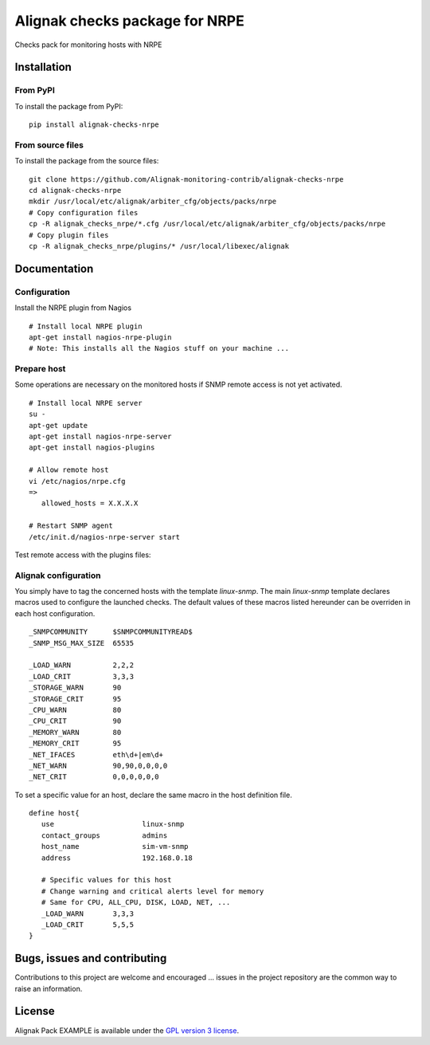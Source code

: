 Alignak checks package for NRPE
======================================

Checks pack for monitoring hosts with NRPE


Installation
----------------------------------------

From PyPI
~~~~~~~~~~~~~~~~~~~~~~~
To install the package from PyPI:
::
   pip install alignak-checks-nrpe


From source files
~~~~~~~~~~~~~~~~~~~~~~~
To install the package from the source files:
::
   git clone https://github.com/Alignak-monitoring-contrib/alignak-checks-nrpe
   cd alignak-checks-nrpe
   mkdir /usr/local/etc/alignak/arbiter_cfg/objects/packs/nrpe
   # Copy configuration files
   cp -R alignak_checks_nrpe/*.cfg /usr/local/etc/alignak/arbiter_cfg/objects/packs/nrpe
   # Copy plugin files
   cp -R alignak_checks_nrpe/plugins/* /usr/local/libexec/alignak


Documentation
----------------------------------------

Configuration
~~~~~~~~~~~~~~~~~~~~~~~

Install the NRPE plugin from Nagios
::
   # Install local NRPE plugin
   apt-get install nagios-nrpe-plugin
   # Note: This installs all the Nagios stuff on your machine ...


Prepare host
~~~~~~~~~~~~~~~~~~~~~~~
Some operations are necessary on the monitored hosts if SNMP remote access is not yet activated.
::
   # Install local NRPE server
   su -
   apt-get update
   apt-get install nagios-nrpe-server
   apt-get install nagios-plugins

   # Allow remote host
   vi /etc/nagios/nrpe.cfg
   =>
      allowed_hosts = X.X.X.X

   # Restart SNMP agent
   /etc/init.d/nagios-nrpe-server start

Test remote access with the plugins files:
::



Alignak configuration
~~~~~~~~~~~~~~~~~~~~~~~

You simply have to tag the concerned hosts with the template `linux-snmp`. The main `linux-snmp` template declares macros used to configure the launched checks. The default values of these macros listed hereunder can be overriden in each host configuration.
::
   _SNMPCOMMUNITY      $SNMPCOMMUNITYREAD$
   _SNMP_MSG_MAX_SIZE  65535

   _LOAD_WARN          2,2,2
   _LOAD_CRIT          3,3,3
   _STORAGE_WARN       90
   _STORAGE_CRIT       95
   _CPU_WARN           80
   _CPU_CRIT           90
   _MEMORY_WARN        80
   _MEMORY_CRIT        95
   _NET_IFACES         eth\d+|em\d+
   _NET_WARN           90,90,0,0,0,0
   _NET_CRIT           0,0,0,0,0,0


To set a specific value for an host, declare the same macro in the host definition file.
::
   define host{
      use                     linux-snmp
      contact_groups          admins
      host_name               sim-vm-snmp
      address                 192.168.0.18

      # Specific values for this host
      # Change warning and critical alerts level for memory
      # Same for CPU, ALL_CPU, DISK, LOAD, NET, ...
      _LOAD_WARN       3,3,3
      _LOAD_CRIT       5,5,5
   }


Bugs, issues and contributing
----------------------------------------

Contributions to this project are welcome and encouraged ... issues in the project repository are the common way to raise an information.

License
----------------------------------------

Alignak Pack EXAMPLE is available under the `GPL version 3 license`_.

.. _GPL version 3 license: http://opensource.org/licenses/GPL-3.0